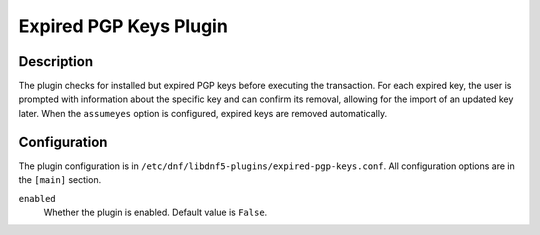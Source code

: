 ..
    Copyright Contributors to the libdnf project.

    This file is part of libdnf: https://github.com/rpm-software-management/libdnf/

    Libdnf is free software: you can redistribute it and/or modify
    it under the terms of the GNU General Public License as published by
    the Free Software Foundation, either version 2 of the License, or
    (at your option) any later version.

    Libdnf is distributed in the hope that it will be useful,
    but WITHOUT ANY WARRANTY; without even the implied warranty of
    MERCHANTABILITY or FITNESS FOR A PARTICULAR PURPOSE.  See the
    GNU General Public License for more details.

    You should have received a copy of the GNU General Public License
    along with libdnf.  If not, see <https://www.gnu.org/licenses/>.

.. _expired-pgp-keys_plugin_ref-label:

########################
 Expired PGP Keys Plugin
########################

Description
===========

The plugin checks for installed but expired PGP keys before executing the transaction.
For each expired key, the user is prompted with information about the specific key
and can confirm its removal, allowing for the import of an updated key later.
When the ``assumeyes`` option is configured, expired keys are removed automatically.

Configuration
=============

The plugin configuration is in ``/etc/dnf/libdnf5-plugins/expired-pgp-keys.conf``. All configuration
options are in the ``[main]`` section.

``enabled``
    Whether the plugin is enabled. Default value is ``False``.
